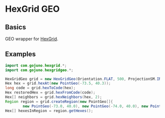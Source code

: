 * HexGrid GEO
** Basics
GEO wrapper for [[https://github.com/gojuno/hexgrid-java][HexGrid]].
** Examples
#+BEGIN_SRC java
import com.gojuno.hexgrid.*;
import com.gojuno.hexgridgeo.*;

HexGridGeo grid = new HexGridGeo(Orientation.FLAT, 500, ProjectionSM.INSTANCE);
Hex hex = grid.hexAt(new PointGeo(-73.5, 40.3));
long code = grid.hexToCode(hex);
Hex restoredHex = grid.hexFromCode(code);
Hex[] neighbors = grid.hexNeighbors(hex, 2);
Region region = grid.createRegion(new PointGeo[]{
        new PointGeo(-73.0, 40.0), new PointGeo(-74.0, 40.0), new PointGeo(-74.0, 41.0), new PointGeo(-73.0, 41.0));
Hex[] hexesInRegion = region.getHexes();
#+END_SRC
